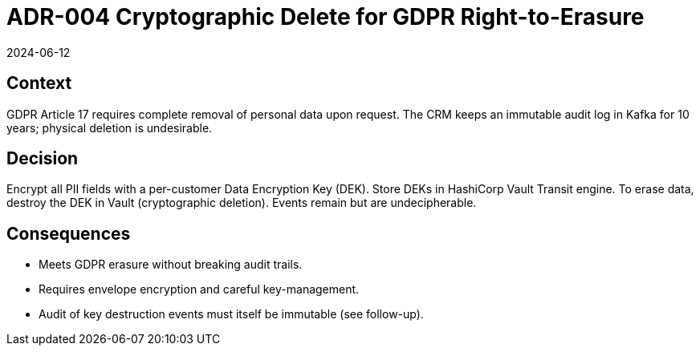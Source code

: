 = ADR-004 Cryptographic Delete for GDPR Right-to-Erasure
:revdate: 2024-06-12
:status: Accepted

== Context
GDPR Article 17 requires complete removal of personal data upon request. The CRM keeps an immutable audit log in Kafka for 10 years; physical deletion is undesirable.

== Decision
Encrypt all PII fields with a per-customer Data Encryption Key (DEK). Store DEKs in HashiCorp Vault Transit engine. To erase data, destroy the DEK in Vault (cryptographic deletion). Events remain but are undecipherable.

== Consequences
* Meets GDPR erasure without breaking audit trails.
* Requires envelope encryption and careful key-management.
* Audit of key destruction events must itself be immutable (see follow-up).
